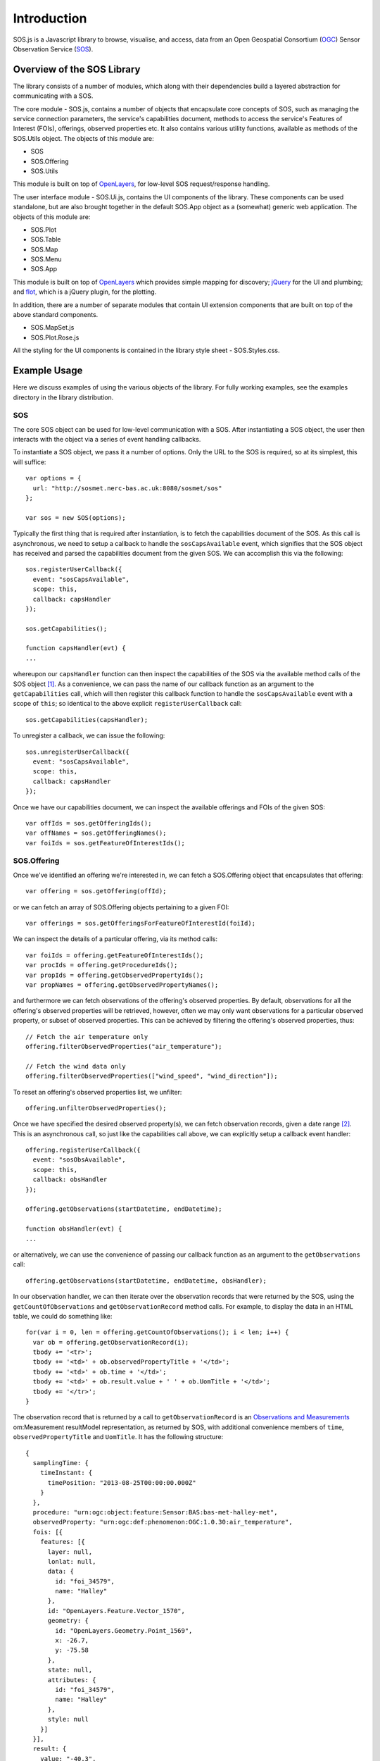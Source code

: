 Introduction
============

SOS.js is a Javascript library to browse, visualise, and access, data from an Open Geospatial Consortium (`OGC`_) Sensor Observation Service (`SOS`_).

Overview of the SOS Library
---------------------------

The library consists of a number of modules, which along with their dependencies build a layered abstraction for communicating with a SOS.

The core module - SOS.js, contains a number of objects that encapsulate core concepts of SOS, such as managing the service connection parameters, the service's capabilities document, methods to access the service's Features of Interest (FOIs), offerings, observed properties etc.  It also contains various utility functions, available as methods of the SOS.Utils object.  The objects of this module are:

- SOS
- SOS.Offering
- SOS.Utils

This module is built on top of `OpenLayers`_, for low-level SOS request/response handling.

The user interface module - SOS.Ui.js, contains the UI components of the library.  These components can be used standalone, but are also brought together in the default SOS.App object as a (somewhat) generic web application.  The objects of this module are:

- SOS.Plot
- SOS.Table
- SOS.Map
- SOS.Menu
- SOS.App

This module is built on top of `OpenLayers`_ which provides simple mapping for discovery; `jQuery`_ for the UI and plumbing; and `flot`_, which is a jQuery plugin, for the plotting.

In addition, there are a number of separate modules that contain UI extension components that are built on top of the above standard components.

- SOS.MapSet.js
- SOS.Plot.Rose.js

All the styling for the UI components is contained in the library style sheet - SOS.Styles.css.

Example Usage
-------------

Here we discuss examples of using the various objects of the library.  For fully working examples, see the examples directory in the library distribution.

SOS
^^^

The core SOS object can be used for low-level communication with a SOS.  After instantiating a SOS object, the user then interacts with the object via a series of event handling callbacks.

To instantiate a SOS object, we pass it a number of options.  Only the URL to the SOS is required, so at its simplest, this will suffice::

  var options = {
    url: "http://sosmet.nerc-bas.ac.uk:8080/sosmet/sos"
  };

  var sos = new SOS(options);

Typically the first thing that is required after instantiation, is to fetch the capabilities document of the SOS.  As this call is asynchronous, we need to setup a callback to handle the ``sosCapsAvailable`` event, which signifies that the SOS object has received and parsed the capabilities document from the given SOS.  We can accomplish this via the following::

  sos.registerUserCallback({
    event: "sosCapsAvailable",
    scope: this,
    callback: capsHandler
  });

  sos.getCapabilities();

  function capsHandler(evt) {
  ...

whereupon our ``capsHandler`` function can then inspect the capabilities of the SOS via the available method calls of the SOS object [#SOSCapabilities]_.  As a convenience, we can pass the name of our callback function as an argument to the ``getCapabilities`` call, which will then register this callback function to handle the ``sosCapsAvailable`` event with a scope of ``this``; so identical to the above explicit ``registerUserCallback`` call::

  sos.getCapabilities(capsHandler);

To unregister a callback, we can issue the following::

  sos.unregisterUserCallback({
    event: "sosCapsAvailable",
    scope: this,
    callback: capsHandler
  });

Once we have our capabilities document, we can inspect the available offerings and FOIs of the given SOS::

  var offIds = sos.getOfferingIds();
  var offNames = sos.getOfferingNames();
  var foiIds = sos.getFeatureOfInterestIds();
 
SOS.Offering
^^^^^^^^^^^^

Once we've identified an offering we're interested in, we can fetch a SOS.Offering object that encapsulates that offering::

  var offering = sos.getOffering(offId);

or we can fetch an array of SOS.Offering objects pertaining to a given FOI::

  var offerings = sos.getOfferingsForFeatureOfInterestId(foiId);

We can inspect the details of a particular offering, via its method calls:: 

  var foiIds = offering.getFeatureOfInterestIds();
  var procIds = offering.getProcedureIds();
  var propIds = offering.getObservedPropertyIds();
  var propNames = offering.getObservedPropertyNames();

and furthermore we can fetch observations of the offering's observed properties.  By default, observations for all the offering's observed properties will be retrieved, however, often we may only want observations for a particular observed property, or subset of observed properties.  This can be achieved by filtering the offering's observed properties, thus::

  // Fetch the air temperature only
  offering.filterObservedProperties("air_temperature");

  // Fetch the wind data only
  offering.filterObservedProperties(["wind_speed", "wind_direction"]);

To reset an offering's observed properties list, we unfilter::

  offering.unfilterObservedProperties();

Once we have specified the desired observed property(s), we can fetch observation records, given a date range [#datetime_format]_.  This is an asynchronous call, so just like the capabilities call above, we can explicitly setup a callback event handler::

  offering.registerUserCallback({
    event: "sosObsAvailable",
    scope: this,
    callback: obsHandler
  });

  offering.getObservations(startDatetime, endDatetime);

  function obsHandler(evt) {
  ...

or alternatively, we can use the convenience of passing our callback function as an argument to the ``getObservations`` call::

  offering.getObservations(startDatetime, endDatetime, obsHandler);

In our observation handler, we can then iterate over the observation records that were returned by the SOS, using the ``getCountOfObservations`` and ``getObservationRecord`` method calls.  For example, to display the data in an HTML table, we could do something like::

  for(var i = 0, len = offering.getCountOfObservations(); i < len; i++) {
    var ob = offering.getObservationRecord(i);
    tbody += '<tr>';
    tbody += '<td>' + ob.observedPropertyTitle + '</td>';
    tbody += '<td>' + ob.time + '</td>';
    tbody += '<td>' + ob.result.value + ' ' + ob.UomTitle + '</td>';
    tbody += '</tr>';
  }

The observation record that is returned by a call to ``getObservationRecord`` is an `Observations and Measurements`_ om:Measurement resultModel representation, as returned by SOS, with additional convenience members of ``time``, ``observedPropertyTitle`` and ``UomTitle``.  It has the following structure::

  {
    samplingTime: {
      timeInstant: {
        timePosition: "2013-08-25T00:00:00.000Z"
      }
    },
    procedure: "urn:ogc:object:feature:Sensor:BAS:bas-met-halley-met",
    observedProperty: "urn:ogc:def:phenomenon:OGC:1.0.30:air_temperature",
    fois: [{
      features: [{
        layer: null,
        lonlat: null,
        data: {
          id: "foi_34579",
          name: "Halley"
        },
        id: "OpenLayers.Feature.Vector_1570",
        geometry: {
          id: "OpenLayers.Geometry.Point_1569",
          x: -26.7,
          y: -75.58
        },
        state: null,
        attributes: {
          id: "foi_34579",
          name: "Halley"
        },
        style: null
      }]
    }],
    result: {
      value: "-40.3",
      uom: "Cel"
    },
    time: "2013-08-25T00:00:00.000Z",
    observedPropertyTitle: "Air Temperature",
    UomTitle: "&deg;C"
  }

.. rubric:: Footnotes
.. [#SOSCapabilities] The parsed capabilities document is stored as a JSON object in the SOS object as ``this.SOSCapabilities``.  The structure of this document may change in future versions of the library, so direct access is discouraged.
.. [#datetime_format] All dates and times passed to the library must be in an `ISO 8601`_ compliant format.  For example, for the 31st of August 2013, that would be ``2013-08-31`` or ``2013-08-31T00:00:00.000Z`` etc.

.. _OGC: http://www.opengeospatial.org/
.. _SOS: http://www.opengeospatial.org/standards/sos
.. _OpenLayers: http://openlayers.org/
.. _jQuery: http://jquery.com/
.. _flot: http://www.flotcharts.org/
.. _ISO 8601: http://en.wikipedia.org/wiki/ISO_8601
.. _Observations and Measurements: http://www.opengeospatial.org/standards/om
